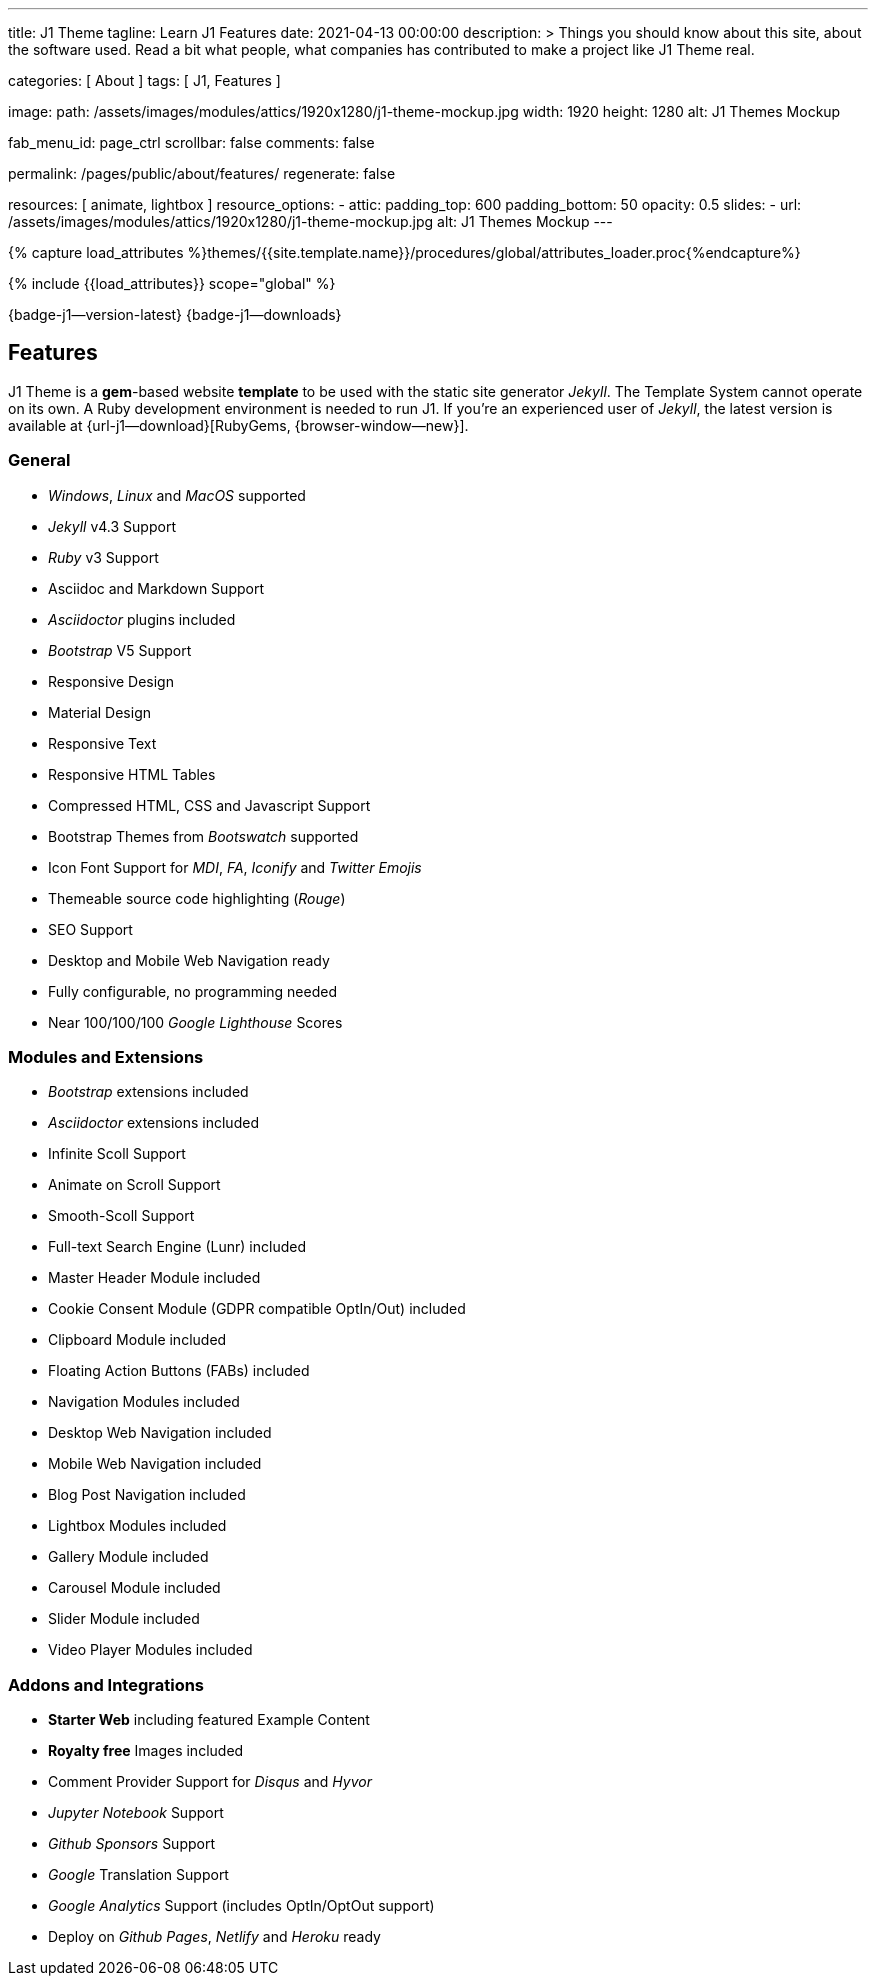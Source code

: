 ---
title:                                  J1 Theme
tagline:                                Learn J1 Features
date:                                   2021-04-13 00:00:00
description: >
                                        Things you should know about this site,
                                        about the software used. Read a bit what
                                        people, what companies has contributed
                                        to make a project like J1 Theme real.

categories:                             [ About ]
tags:                                   [ J1, Features ]

image:
  path:                                 /assets/images/modules/attics/1920x1280/j1-theme-mockup.jpg
  width:                                1920
  height:                               1280
  alt:                                  J1 Themes Mockup

fab_menu_id:                            page_ctrl
scrollbar:                              false
comments:                               false

permalink:                              /pages/public/about/features/
regenerate:                             false

resources:                              [ animate, lightbox ]
resource_options:
  - attic:
      padding_top:                      600
      padding_bottom:                   50
      opacity:                          0.5
      slides:
        - url:                          /assets/images/modules/attics/1920x1280/j1-theme-mockup.jpg
          alt:                          J1 Themes Mockup
---

// Page Initializer
// =============================================================================
// Enable the Liquid Preprocessor
:page-liquid:

// Set (local) page attributes here
// -----------------------------------------------------------------------------
// :page--attr:                         <attr-value>
:badges-enabled:                        true
:legal-warning:                         true

//  Load Liquid procedures
// -----------------------------------------------------------------------------
{% capture load_attributes %}themes/{{site.template.name}}/procedures/global/attributes_loader.proc{%endcapture%}

// Load page attributes
// -----------------------------------------------------------------------------
{% include {{load_attributes}} scope="global" %}


// Page content
// {badge-j1--license} {badge-j1--version-latest} {badge-j1-gh--last-commit} {badge-j1--downloads}
// ~~~~~~~~~~~~~~~~~~~~~~~~~~~~~~~~~~~~~~~~~~~~~~~~~~~~~~~~~~~~~~~~~~~~~~~~~~~~~
ifeval::[{badges-enabled} == true]
{badge-j1--version-latest} {badge-j1--downloads}
endif::[]

// Include sub-documents (if any)
// -----------------------------------------------------------------------------
== Features

J1 Theme is a **gem**-based website *template* to be used with the static
site generator _Jekyll_. The Template System cannot operate on its own.
A Ruby development environment is needed to run J1. If you're an experienced
user of _Jekyll_, the latest version is available at
{url-j1--download}[RubyGems, {browser-window--new}].

=== General

* _Windows_, _Linux_ and _MacOS_ supported
* _Jekyll_ v4.3 Support
* _Ruby_ v3 Support
* Asciidoc and Markdown Support
* _Asciidoctor_ plugins included
* _Bootstrap_ V5 Support
* Responsive Design
* Material Design
* Responsive Text
* Responsive HTML Tables
* Compressed HTML, CSS and Javascript Support
* Bootstrap Themes from _Bootswatch_ supported
* Icon Font Support for _MDI_, _FA_, _Iconify_ and _Twitter Emojis_
* Themeable source code highlighting (_Rouge_)
* SEO Support
* Desktop and Mobile Web Navigation ready
* Fully configurable, no programming needed
* Near 100/100/100 _Google Lighthouse_ Scores

=== Modules and Extensions

* _Bootstrap_ extensions included
* _Asciidoctor_ extensions included
* Infinite Scoll Support
* Animate on Scroll Support
* Smooth-Scoll Support
* Full-text Search Engine (Lunr) included
* Master Header Module included
* Cookie Consent Module (GDPR compatible OptIn/Out) included
* Clipboard Module included
* Floating Action Buttons (FABs) included
* Navigation Modules included
* Desktop Web Navigation included
* Mobile Web Navigation included
* Blog Post Navigation included
* Lightbox Modules included
* Gallery Module included
* Carousel Module included
* Slider Module included
* Video Player Modules included

=== Addons and Integrations

* *Starter Web* including featured Example Content
* *Royalty free* Images included
* Comment Provider Support for _Disqus_ and _Hyvor_
* _Jupyter Notebook_ Support
* _Github Sponsors_ Support
* _Google_ Translation Support
* _Google Analytics_ Support (includes OptIn/OptOut support)
* Deploy on _Github Pages_, _Netlify_ and _Heroku_ ready
